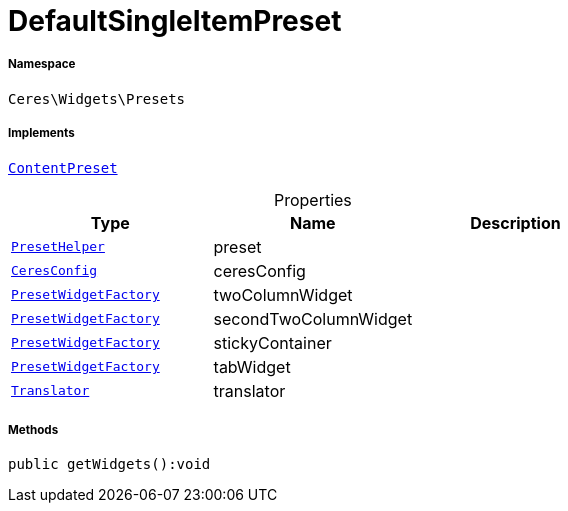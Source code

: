 :table-caption!:
:example-caption!:
:source-highlighter: prettify
:sectids!:
[[ceres__defaultsingleitempreset]]
= DefaultSingleItemPreset





===== Namespace

`Ceres\Widgets\Presets`


===== Implements
xref:stable7@interface::Shopbuilder.adoc#shopbuilder_contracts_contentpreset[`ContentPreset`]



.Properties
|===
|Type |Name |Description

|xref:Ceres/Widgets/Helper/PresetHelper.adoc#[`PresetHelper`]
    |preset
    |
|xref:Ceres/Config/CeresConfig.adoc#[`CeresConfig`]
    |ceresConfig
    |
|xref:Ceres/Widgets/Helper/Factories/PresetWidgetFactory.adoc#[`PresetWidgetFactory`]
    |twoColumnWidget
    |
|xref:Ceres/Widgets/Helper/Factories/PresetWidgetFactory.adoc#[`PresetWidgetFactory`]
    |secondTwoColumnWidget
    |
|xref:Ceres/Widgets/Helper/Factories/PresetWidgetFactory.adoc#[`PresetWidgetFactory`]
    |stickyContainer
    |
|xref:Ceres/Widgets/Helper/Factories/PresetWidgetFactory.adoc#[`PresetWidgetFactory`]
    |tabWidget
    |
| xref:stable7@interface::Miscellaneous.adoc#miscellaneous_translation_translator[`Translator`]
    |translator
    |
|===


===== Methods

[source%nowrap, php]
----

public getWidgets():void

----









